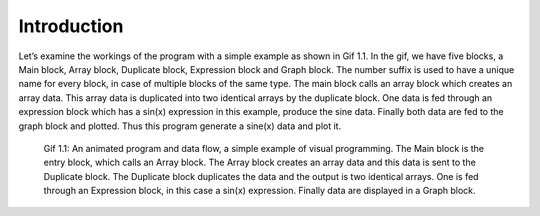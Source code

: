 .. index::
    
************
Introduction
************
Let’s examine the workings of the program with a simple example as shown in Gif 1.1. In the gif, we have five blocks, a Main block, Array block, Duplicate block, Expression block and Graph block. The number suffix is used to have a unique name for every block, in case of multiple blocks of the same type. The main block calls an array block which creates an array data. This array data is duplicated into two identical arrays by the duplicate block. One data is fed through an expression block which has a sin(x) expression in this example, produce the sine data.  Finally both data are fed to the graph block and plotted. Thus this program generate a sine(x) data and plot it. 

.. figure:: images/sine_graph_30fps.gif

   Gif 1.1: An animated program and data flow, a simple example of visual programming. The Main block is the entry block, which    calls an Array block. The Array block creates an array data and this data is sent to the Duplicate block. The Duplicate        block duplicates the data and the output is two identical arrays. One is fed through an Expression block, in this case a        sin(x) expression. Finally data are displayed in a Graph block. 

